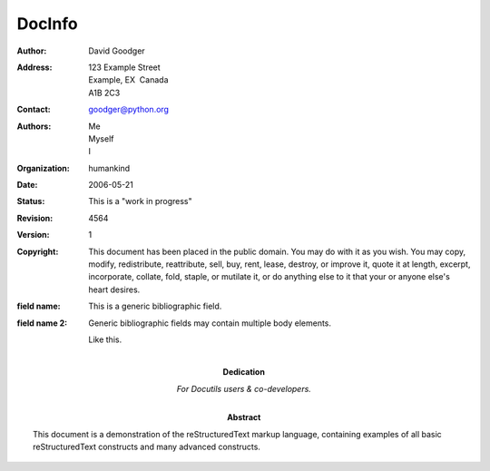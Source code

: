 DocInfo
========
:Author: David Goodger
:Address: 123 Example Street
  Example, EX  Canada
  A1B 2C3
:Contact: goodger@python.org
:Authors: Me; Myself; I
:organization: humankind
:date: $Date: 2006-05-21 22:44:42 +0200 (Son, 21 Mai 2006) $
:status: This is a "work in progress"
:revision: $Revision: 4564 $
:version: 1
:copyright: This document has been placed in the public domain. You
  may do with it as you wish. You may copy, modify,
  redistribute, reattribute, sell, buy, rent, lease,
  destroy, or improve it, quote it at length, excerpt,
  incorporate, collate, fold, staple, or mutilate it, or do
  anything else to it that your or anyone else's heart
  desires.
:field name: This is a generic bibliographic field.
:field name 2:
  Generic bibliographic fields may contain multiple body elements.

  Like this.
:Dedication:

  For Docutils users & co-developers.
:abstract:

  This document is a demonstration of the reStructuredText markup
  language, containing examples of all basic reStructuredText
  constructs and many advanced constructs.

